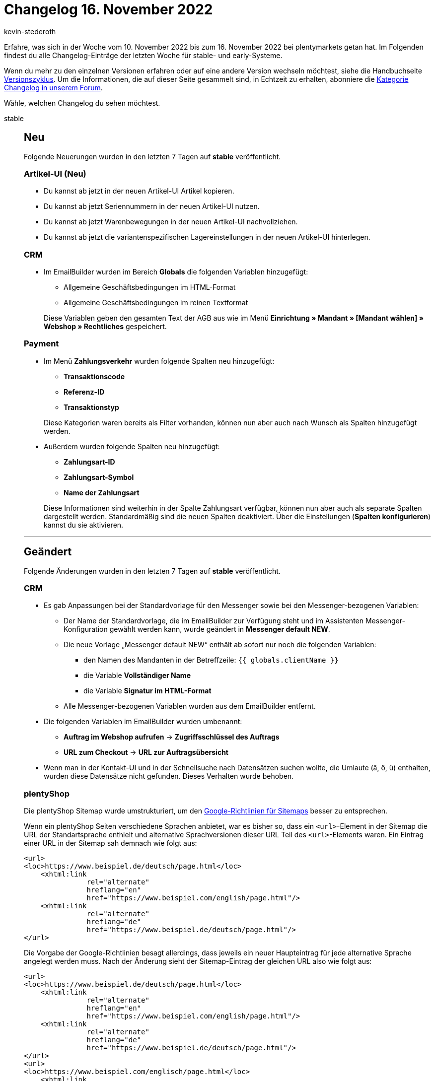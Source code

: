 = Changelog 16. November 2022
:author: kevin-stederoth
:sectnums!:
:page-index: false
:startWeekDate: 10. November 2022
:endWeekDate: 16. November 2022

// Ab dem Eintrag nach diesem weitermachen: https://forum.plentymarkets.com/t/geaendert-logs-fuer-plugin-build-1-entfernt-und-neue-logs-fuer-plugin-build-2-hinzugefuegt-changed-removed-logs-for-plugin-build-1-and-added-new-logs-for-plugin-build-2/701906

Erfahre, was sich in der Woche vom {startWeekDate} bis zum {endWeekDate} bei plentymarkets getan hat. Im Folgenden findest du alle Changelog-Einträge der letzten Woche für stable- und early-Systeme.

Wenn du mehr zu den einzelnen Versionen erfahren oder auf eine andere Version wechseln möchtest, siehe die Handbuchseite xref:business-entscheidungen:versionszyklus.adoc#[Versionszyklus]. Um die Informationen, die auf dieser Seite gesammelt sind, in Echtzeit zu erhalten, abonniere die link:https://forum.plentymarkets.com/c/changelog[Kategorie Changelog in unserem Forum^].

Wähle, welchen Changelog du sehen möchtest.

[tabs]
====
stable::
+
--

:version: stable

[discrete]
== Neu

Folgende Neuerungen wurden in den letzten 7 Tagen auf *{version}* veröffentlicht.

[discrete]
=== Artikel-UI (Neu)

* Du kannst ab jetzt in der neuen Artikel-UI Artikel kopieren.
* Du kannst ab jetzt Seriennummern in der neuen Artikel-UI nutzen.
* Du kannst ab jetzt Warenbewegungen in der neuen Artikel-UI nachvollziehen.
* Du kannst ab jetzt die variantenspezifischen Lagereinstellungen in der neuen Artikel-UI hinterlegen.

[discrete]
=== CRM

* Im EmailBuilder wurden im Bereich *Globals* die folgenden Variablen hinzugefügt:
** Allgemeine Geschäftsbedingungen im HTML-Format
** Allgemeine Geschäftsbedingungen im reinen Textformat

+
Diese Variablen geben den gesamten Text der AGB aus wie im Menü *Einrichtung » Mandant » [Mandant wählen] » Webshop » Rechtliches* gespeichert.

[discrete]
=== Payment

* Im Menü *Zahlungsverkehr* wurden folgende Spalten neu hinzugefügt:
** *Transaktionscode*
** *Referenz-ID*
** *Transaktionstyp*

+
Diese Kategorien waren bereits als Filter vorhanden, können nun aber auch nach Wunsch als Spalten hinzugefügt werden.
* Außerdem wurden folgende Spalten neu hinzugefügt:
** *Zahlungsart-ID*
** *Zahlungsart-Symbol*
** *Name der Zahlungsart*

+
Diese Informationen sind weiterhin in der Spalte Zahlungsart verfügbar, können nun aber auch als separate Spalten dargestellt werden. Standardmäßig sind die neuen Spalten deaktiviert. Über die Einstellungen (*Spalten konfigurieren*) kannst du sie aktivieren.

'''

[discrete]
== Geändert

Folgende Änderungen wurden in den letzten 7 Tagen auf *{version}* veröffentlicht.

[discrete]
=== CRM

* Es gab Anpassungen bei der Standardvorlage für den Messenger sowie bei den Messenger-bezogenen Variablen:
** Der Name der Standardvorlage, die im EmailBuilder zur Verfügung steht und im Assistenten Messenger-Konfiguration gewählt werden kann, wurde geändert in *Messenger default NEW*.
** Die neue Vorlage „Messenger default NEW“ enthält ab sofort nur noch die folgenden Variablen:
*** den Namen des Mandanten in der Betreffzeile: `{{ globals.clientName }}`
*** die Variable *Vollständiger Name*
*** die Variable *Signatur im HTML-Format*
** Alle Messenger-bezogenen Variablen wurden aus dem EmailBuilder entfernt.
* Die folgenden Variablen im EmailBuilder wurden umbenannt:
** *Auftrag im Webshop aufrufen* -> *Zugriffsschlüssel des Auftrags*
** *URL zum Checkout* -> *URL zur Auftragsübersicht*
* Wenn man in der Kontakt-UI und in der Schnellsuche nach Datensätzen suchen wollte, die Umlaute (ä, ö, ü) enthalten, wurden diese Datensätze nicht gefunden. Dieses Verhalten wurde behoben.

[discrete]
=== plentyShop

Die plentyShop Sitemap wurde umstrukturiert, um den link:https://developers.google.com/search/docs/specialty/international/localized-versions#sitemap[Google-Richtlinien für Sitemaps^] besser zu entsprechen.

Wenn ein plentyShop Seiten verschiedene Sprachen anbietet, war es bisher so, dass ein `<url>`-Element in der Sitemap die URL der Standartsprache enthielt und alternative Sprachversionen dieser URL Teil des `<url>`-Elements waren. Ein Eintrag einer URL in der Sitemap sah demnach wie folgt aus:

[source, xml]
------
<url>
<loc>https://www.beispiel.de/deutsch/page.html</loc>
    <xhtml:link
               rel="alternate"
               hreflang="en"
               href="https://www.beispiel.com/english/page.html"/>
    <xhtml:link
               rel="alternate"
               hreflang="de"
               href="https://www.beispiel.de/deutsch/page.html"/>
</url>
------

Die Vorgabe der Google-Richtlinien besagt allerdings, dass jeweils ein neuer Haupteintrag für jede alternative Sprache angelegt werden muss. Nach der Änderung sieht der Sitemap-Eintrag der gleichen URL also wie folgt aus:

[source,xml]
------
<url>
<loc>https://www.beispiel.de/deutsch/page.html</loc>
    <xhtml:link
               rel="alternate"
               hreflang="en"
               href="https://www.beispiel.com/english/page.html"/>
    <xhtml:link
               rel="alternate"
               hreflang="de"
               href="https://www.beispiel.de/deutsch/page.html"/>
</url>
<url>
<loc>https://www.beispiel.com/englisch/page.html</loc>
    <xhtml:link
               rel="alternate"
               hreflang="de"
               href="https://www.beispiel.de/deutsch/page.html"/>
    <xhtml:link
               rel="alternate"
               hreflang="en"
               href="https://www.beispiel.com/english/page.html"/>
</url>
------

Das bedeutet, dass die Sitemap nach erneutem Crawlen, abhängig von der Anzahl der verfügbaren Shop-Sprachen, deutlich mehr Einträge enthalten kann als vor der Änderung an der Sitemap.

[NOTE]
.Kein To-Do
======
Händler:innen müssen nicht aktiv werden, damit die Änderung in ihrem plentyShop greift.
======

link:https://developers.google.com/search/docs/specialty/international/localized-versions#sitemap[Link zur Dokumentation von Google^]

[discrete]
=== Plugins

* Die Logs für Plugin Build 1, welche bei jeder Bereitstellung einen Fehler geworfen haben, der keine Auswirkung auf den Bereitstellungsprozess hatten, wurden entfernt. Dafür wurden Logs für Plugin Build 2 integriert. Diese sind findest du unter *Integration* mit dem Wert `Plenty\Modules\Plugin\Services\PluginBuildMicroservicesGateway`.

'''

[discrete]
== Behoben

Folgende Probleme wurden in den letzten 7 Tagen auf *{version}* behoben.

[discrete]
=== Aufträge

* Bei dem Exportformat für Zahlungen in den Katalogen (*Daten » Kataloge*) kam es bei der Verwendung von dem Datenformat CSV und Datenfeldern bei denen der Export Key einen Punkt beinhaltete zu einer fehlerhaften Darstellung. Dies wurde behoben.
* In der neuen Auftragsanlage wurden teilweise Dimensionen zum Artikelnamen hinzugefügt, obwohl diese nicht gesetzt waren. Die Dimensionen wurden außerdem doppelt zum Artikelnamen hinzugefügt. Dies wurde behoben.
* In der Detailansicht der neuen Auftrags-UI wurden die zugeordneten Zahlungen nicht korrekt ausgegeben. Dies wurde behoben.

[discrete]
=== CRM

* Im Portlet *Aufträge* im Kontaktdatensatz wurde der falsche Mandant in der Spalte *Herkunftsname* angezeigt. Dieses Verhalten wurde behoben.

[discrete]
=== Dokumente

* Über die neue Auftrags-UI sowie über die REST-API wird das Dokumentdatum im W3C-Format erwartet und auch an die Dokumenterzeugung weitergegeben. In der Dokumenterzeugung wird das Datum allerdings in einem anderen Format für die Ausgabe erwartet, sodass die Berechnung des Zahlungsziels ab dem 01.01.1970 beginnt. Dies wurde behoben.

[discrete]
=== Plugins

* Der Bereitstellungsstatus der Plugin-Set-UI hat noch den Status des Legacy-Builds angezeigt, so dass hier immer *Problem beim Bereitstellen* angezeigt wurde. Dieses Verhalten wurde gefixt.

--

early::
+
--

:version: early

[discrete]
== Neu

Folgende Neuerungen wurden in den letzten 7 Tagen auf *{version}* veröffentlicht.

[discrete]
=== Änderungshistorie

* Der Änderungshistorie wurde die Komponente speicherbare Filter hinzugefügt. Damit kannst du ab sofort Filter speichern und wiederverwenden.

[discrete]
=== Aufträge

* In der neuen Auftrags-UI wurde der Filter für das Kundenzeichen zu den Filtern in der Auftragssuche hinzugefügt. Dieser Filter ist optional und kann in den *MyView*-Einstellungen aktiviert werden.
* In der neuen Auftrags-UI kannst du im Bereich Allgemein eines Auftrags ab sofort den Handelsvertreter wählen. Außerdem kannst du das Feld Handelsvertreter in der Tabelle der Auftragsübersicht hinzufügen und somit nach Aufträgen eines Handelsvertreters filtern.
* In der neuen Auftragsanlage wurden die folgenden Felder zum ersten Schritt eines neuen Auftrags hinzugefügt:
** Skontofrist (Tage)
** Skonto (%)
** Valuta (Tage)
** Zahlungsziel (Tage)

[discrete]
=== CRM

* Bei der Auswahl von E-Mail-Vorlagen in Nachbestellungen, Ereignisaktionen (Aufträge und Ticketsystem), Aktionsmanager (Aufträge und Ticketsystem), Gruppenfunktionen, Messenger, Ticketsystem, Aufträge-UI, Assistenten *E-Mail-Konten* und *Messenger-Konfiguration* und in den Prozessen wurde die Anzeige der E-Mail-Vorlagen nach folgendem Muster vereinheitlicht:
+
----
[ID] [NEW] Name der Vorlage
----
+
Die Sortierung der Vorlagen erfolgt anhand des Vorlagennamens. Die neuen Vorlagen ([NEW]) werden vor den alten Vorlagen ([OLD]) angezeigt.
* Wenn im EmailBuilder der Betreff einer Vorlage zu lang ist, wird der Text ab sofort gekürzt, um zu vermeiden, dass die Schaltflächen am Ende der Zeile in eine neue Zeile rutschen. Die drei Punkte (...) am Ende der gekürzten Betreffzeile weisen darauf hin, dass der Betreff länger ist als dargestellt. Außerdem wurde ein Tooltip eingebaut, damit man den kompletten Betreff auf einen Blick sehen kann.
* Im EmailBuilder wurden im Bereich *Globals* die Variablen *Mandantenname* und *Mandanten-ID* hinzugefügt.

[discrete]
=== Datenlog

* In der Log-UI gibt es ab sofort eine Schnellsuche über der Tabelle, damit du diese schneller filtern kannst. Außerdem wurde der Log-UI die Komponente speicherbare Filter hinzugefügt. Damit kannst du ab sofort Filter bzw. Filter-Sets speichern und wiederverwenden.

'''

[discrete]
== Geändert

Folgende Änderungen wurden in den letzten 7 Tagen auf *{version}* veröffentlicht.

[discrete]
=== Artikel-UI (Neu)

* Die Art und Weise, wie Eigenschaften zu Varianten hinzugefügt werden, wurde komplett überarbeitet. Es wird nun zur Auswahl der gewünschten Eigenschaften die reguläre Eigenschaften Übersicht verwendet. Dadurch ist ein deutlich schnelleres Arbeiten beim Hinzufügen von Eigenschaften möglich.

[discrete]
=== Plugins

* Es ist nun möglich, dass Plugins über die Backend-URL auf den SDK-Server zugreifen können. Das bedeutet du musst nicht mehr Plugins, welche über eine Route auf den SDK-Server zugreifen im Plugin-Set deines Hauptmandanten installieren.

[discrete]
=== Prozesse

* Es gab eine Anpassung in den Prozessen, sodass folgende Auftragsdokumente nun über eine neue Schnittstelle generiert und abgerufen werden:
** Rechnung
** Lieferschein
** Gutschrift
** Korrekturbeleg
** Reparaturschein
** Auftragsbestätigung
** Angebot
** Rücksendeschein
** Gelangensbestätigung
** Abhol-/Lieferschein
** Stornobeleg Mahnung
** Stornobeleg Rechnung
** Stornobeleg Gutschrift
** Proformarechnung

+
[NOTE]
.Kein To-Do
======
Eine Anpassung in den Prozessen ist nicht notwendig.
======

'''

[discrete]
== Behoben

Folgende Probleme wurden in den letzten 7 Tagen auf *{version}* behoben.

[discrete]
=== Aufträge

* In der neuen Auftrags-UI wurden beim Ändern der Zahlungsbedingungen in den Auftragsdetails nur die geänderten Werte gespeichert. Dieser Fehler wurde behoben und die Daten werden nun korrekt gespeichert.
* In der Auftrags-UI (Testphase) wurden Einträge in der Seitennavigation nicht korrekt sortiert, wenn ein neuer Auftrag erstellt wurde. Dieser Fehler wurde behoben.

[discrete]
=== Datenlog

* Die Filter *Datum* und *Uhrzeit* in der Log-UI haben nicht korrekt funktioniert. Dieser Fehler wurde jetzt behoben.

'''

[discrete]
== Entfernt

Folgende Funktionalität wurde in den letzten 7 Tagen auf *{version}* entfernt.

[discrete]
=== CRM

* Wie in diesem link:https://forum.plentymarkets.com/t/ankuendigung-abschaltung-von-einigen-ereignissen-im-automatischen-versand-announcement-deactivation-of-some-automatic-despatch-events/699311[Forumsbeitrag^] angekündigt, wurden im Assistenten *E-Mail-Konten* im Schritt *Automatischer Versand* die folgenden Ereignisse entfernt:
** Neue Bestellung über den Webshop
** Neue Bestellung über eBay
** Neue Bestellung über Amazon
** Neue Bestellung über Amazon FBA
** Neue Bestellung über Yatego
** Neue Bestellung über Kauflux
** Neue Bestellung über Mercateo
** Neue Bestellung über pixmania
** Neue Bestellung über ricardo
** Neue Bestellung über Rakuten
** Neue Bestellung über Kaufland.de
** Neue Bestellung über Interfaces
** Tell-a-friend
** Gewinnspielanmeldung
** Forum-Benachrichtigung
** Neuer Link zur Bestellbestätigung

+
Diese Ereignisse kannst du ab sofort nur noch über Ereignisaktionen einbinden, um zum Beispiel bei Eingang einer neuen Bestellung über einen der oben genannten Marktplätze automatisch eine Auftragsbestätigung an deine Kund:innen zu senden.

+
[IMPORTANT]
.To-Do
======
Wenn du im Assistenten *E-Mail-Konten* im Schritt *Automatischer Versand* E-Mail-Vorlagen mit einem der oben genannten Ereignisse verknüpft hast, erstelle für diese Fälle Ereignisaktionen im Menü *Einrichtung » Aufträge » Ereignisse*.
======

--

Plugin-Updates::
+
--
Folgende Plugins wurden in den letzten 7 Tagen in einer neuen Version auf plentyMarketplace veröffentlicht:

.Plugin-Updates
[cols="2, 1, 2"]
|===
|Plugin-Name |Version |To-do

|link:https://marketplace.plentymarkets.com/elasticexportgoogleshopping_4722[Google Shopping^]
|1.2.15
|-

|link:https://marketplace.plentymarkets.com/shopify_4944[Shopify.com^]
|2.13.0
|-

|link:https://marketplace.plentymarkets.com/wayfair_6273[Wayfair^]
|1.2.6
|-

|===

Wenn du dir weitere neue oder aktualisierte Plugins anschauen möchtest, findest du eine link:https://marketplace.plentymarkets.com/plugins?sorting=variation.createdAt_desc&page=1&items=50[Übersicht direkt auf plentyMarketplace^].

--

====
